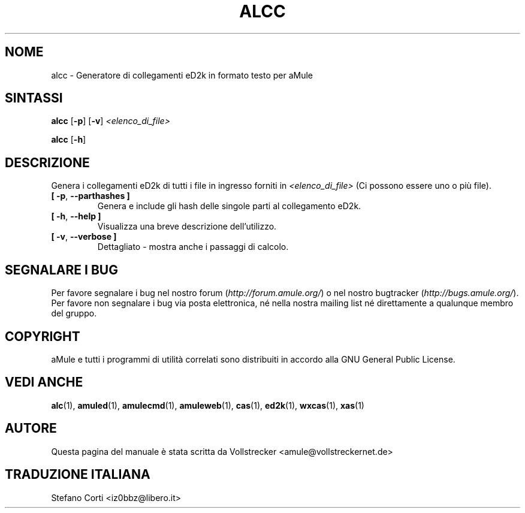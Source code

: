 .\"*******************************************************************
.\"
.\" This file was generated with po4a. Translate the source file.
.\"
.\"*******************************************************************
.TH ALCC 1 "Settembre 2016" "Calcolatore di collegamenti eD2k di aMule" "Utilità di aMule"
.als B_untranslated B
.als RB_untranslated RB
.SH NOME
alcc \- Generatore di collegamenti eD2k in formato testo per aMule
.SH SINTASSI
.B_untranslated alcc
.RB_untranslated [ \-p ]
.RB_untranslated [ \-v ]
\fI<elenco_di_file>\fP

.B_untranslated alcc
.RB_untranslated [ \-h ]
.SH DESCRIZIONE
Genera i collegamenti eD2k di tutti i file in ingresso forniti in
\fI<elenco_di_file>\fP (Ci possono essere uno o più file).
.TP 
.B_untranslated [ \-p\fR, \fB\-\-parthashes ]\fR
Genera e include gli hash delle singole parti al collegamento eD2k.
.TP 
.B_untranslated [ \-h\fR, \fB\-\-help ]\fR
Visualizza una breve descrizione dell'utilizzo.
.TP 
.B_untranslated [ \-v\fR, \fB\-\-verbose ]\fR
Dettagliato \- mostra anche i passaggi di calcolo.
.SH "SEGNALARE I BUG"
Per favore segnalare i bug nel nostro forum (\fIhttp://forum.amule.org/\fP) o
nel nostro bugtracker (\fIhttp://bugs.amule.org/\fP). Per favore non segnalare
i bug via posta elettronica, né nella nostra mailing list né direttamente a
qualunque membro del gruppo.
.SH COPYRIGHT
aMule e tutti i programmi di utilità correlati sono distribuiti in accordo
alla GNU General Public License.
.SH "VEDI ANCHE"
.B_untranslated alc\fR(1), \fBamuled\fR(1), \fBamulecmd\fR(1), \fBamuleweb\fR(1), \fBcas\fR(1), \fBed2k\fR(1), \fBwxcas\fR(1), \fBxas\fR(1)
.SH AUTORE
Questa pagina del manuale è stata scritta da Vollstrecker
<amule@vollstreckernet.de>
.SH TRADUZIONE ITALIANA
Stefano Corti <iz0bbz@libero.it>
